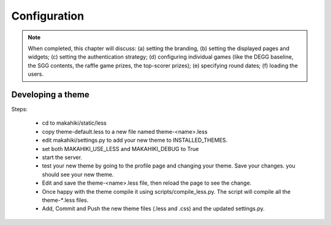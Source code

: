 Configuration
=============

.. note:: When completed, this chapter will discuss: (a) setting the branding, 
          (b) setting the displayed pages and widgets; (c) setting the 
          authentication strategy; (d) configuring individual games (like the 
          DEGG baseline, the SGG contents, the raffle game prizes, the top-scorer
          prizes); (e) specifying round dates; (f) loading the users.


Developing a theme
------------------

Steps:

  * cd to makahiki/static/less
  * copy theme-default.less to a new file named theme-<name>.less
  * edit makahiki/settings.py to add your new theme to INSTALLED_THEMES.
  * set both MAKAHIKI_USE_LESS and MAKAHIKI_DEBUG to True
  * start the server.
  * test your new theme by going to the profile page and changing your theme. 
    Save your changes. you should see your new theme.
  * Edit and save the theme-<name>.less file, then reload the page to see the change.
  * Once happy with the theme compile it using scripts/compile_less.py.   
    The script will compile all the theme-`*`.less files. 
  * Add, Commit and Push the new theme files (.less and .css) and the 
    updated settings.py. 










